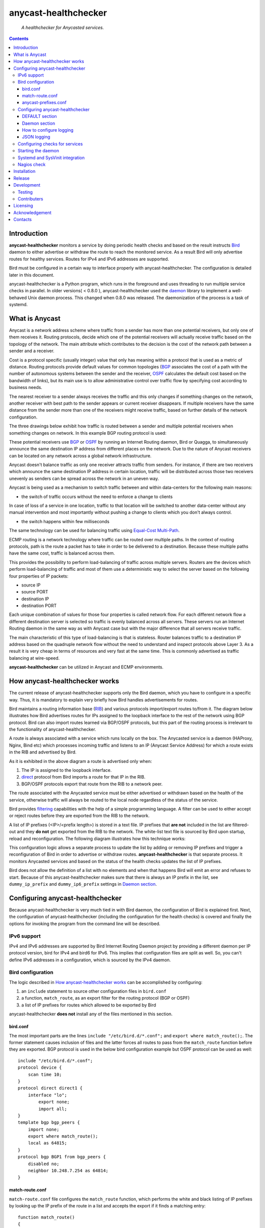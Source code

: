 .. anycast_healthchecker
.. README.rst

=====================
anycast-healthchecker
=====================

    *A healthchecker for Anycasted services.*

.. contents::


Introduction
------------

**anycast-healthchecker** monitors a service by doing periodic health checks
and based on the result instructs `Bird`_ daemon to either advertise or
withdraw the route to reach the monitored service. As a result Bird will only
advertise routes for healthy services. Routes for IPv4 and IPv6 addresses are
supported.

Bird must be configured in a certain way to interface properly with
anycast-healthchecker. The configuration is detailed later in this document.

anycast-healthchecker is a Python program, which runs in the foreground and
uses threading to run multiple service checks in parallel.
In older versions( < 0.8.0 ), anycast-healthchecker used the `daemon`_ library
to implement a well-behaved Unix daemon process. This changed when 0.8.0 was
released. The daemonization of the process is a task of systemd.

What is Anycast
---------------

Anycast is a network address scheme where traffic from a sender has more than
one potential receivers, but only one of them receives it. Routing protocols,
decide which one of the potential receivers will actually receive traffic based
on the topology of the network. The main attribute which contributes to the
decision is the cost of the network path between a sender and a receiver.

Cost is a protocol specific (usually integer) value that only has meaning
within a protocol that is used as a metric of distance. Routing protocols
provide default values for common topologies (`BGP`_ associates the
cost of a path with the number of autonomous systems between the sender and the
receiver, `OSPF`_ calculates the default cost based on the bandwidth of links),
but its main use is to allow administrative control over traffic flow by
specifying cost according to business needs.

The nearest receiver to a sender always receives the traffic and this only
changes if something changes on the network, another receiver with best path to
the sender appears or current receiver disappears. If multiple receivers have
the same distance from the sender more than one of the receivers might receive
traffic, based on further details of the network configuration.

The three drawings below exhibit how traffic is routed between a sender and
multiple potential receivers when something changes on network. In this example
BGP routing protocol is used:

.. image:: anycast-receivers-example1.png
   :scale: 60%
.. image:: anycast-receivers-example2.png
   :scale: 60%
.. image:: anycast-receivers-example3.png
   :scale: 60%

These potential receivers use `BGP`_ or `OSPF`_ by running an Internet Routing
daemon, Bird or Quagga, to simultaneously announce the same destination IP
address from different places on the network. Due to the nature of Anycast
receivers can be located on any network across a global network infrastructure.

Anycast doesn't balance traffic as only one receiver attracts traffic from
senders. For instance, if there are two receivers which announce the same
destination IP address in certain location, traffic will be distributed across
those two receivers unevenly as senders can be spread across the network in an
uneven way.

Anycast is being used as a mechanism to switch traffic between and within
data-centers for the following main reasons:

* the switch of traffic occurs without the need to enforce a change to clients

In case of loss of a service in one location, traffic to that location will be
switched to another data-center without any manual intervention and most
importantly without pushing a change to clients which you don't always control.

* the switch happens within few milliseconds

The same technology can be used for balancing traffic using
`Equal-Cost Multi-Path`_.

ECMP routing is a network technology where traffic can be routed over multiple
paths. In the context of routing protocols, path is the route a packet has to
take in order to be delivered to a destination. Because these multiple paths
have the same cost, traffic is balanced across them.

This provides the possibility to perform load-balancing of traffic across
multiple servers. Routers are the devices which perform load-balancing of
traffic and most of them use a deterministic way to select the server based on
the following four properties of IP packets:

* source IP
* source PORT
* destination IP
* destination PORT

Each unique combination of values for those four properties is called network
flow. For each different network flow a different destination server is
selected so traffic is evenly balanced across all servers.
These servers run an Internet Routing daemon in the same way as with Anycast
case but with the major difference that all servers receive traffic.

The main characteristic of this type of load-balancing is that is stateless.
Router balances traffic to a destination IP address based on the quadruple
network flow without the need to understand and inspect protocols above Layer 3.
As a result it is very cheap in terms of resources and very fast at the same
time. This is commonly advertised as traffic balancing at wire-speed.

**anycast-healthchecker** can be utilized in Anycast and ECMP environments.

How anycast-healthchecker works
-------------------------------

The current release of anycast-healthchecker supports only the Bird daemon,
which you have to configure in a specific way. Thus, it is mandatory to explain
very briefly how Bird handles advertisements for routes.

Bird maintains a routing information base (`RIB`_) and various protocols
import/export routes to/from it. The diagram below illustrates how Bird
advertises routes for IPs assigned to the loopback interface to the rest of the
network using BGP protocol. Bird can also import routes learned via BGP/OSPF
protocols, but this part of the routing process is irrelevant to the
functionality of anycast-healthchecker.


.. image:: bird_daemon_rib_explained.png
   :scale: 60%

A route is always associated with a service which runs locally on the box.
The Anycasted service is a daemon (HAProxy, Nginx, Bind etc) which processes
incoming traffic and listens to an IP (Anycast Service Address) for which a
route exists in the RIB and advertised by Bird.

As it is exhibited in the above diagram a route is advertised only when:

#. The IP is assigned to the loopback interface.
#. `direct`_ protocol from Bird imports a route for that IP in the RIB.
#. BGP/OSPF protocols export that route from the RIB to a network peer.

The route associated with the Anycasted service must be either advertised or
withdrawn based on the health of the service, otherwise traffic will always
be routed to the local node regardless of the status of the service.

Bird provides `filtering`_ capabilities with the help of a simple programming
language. A filter can be used to either accept or reject routes before they
are exported from the RIB to the network.

A list of IP prefixes (<IP>/<prefix length>) is stored in a text file.
IP prefixes that **are not** included in the list are filtered-out and they
**do not** get exported from the RIB to the network. The white-list text file
is sourced by Bird upon startup, reload and reconfiguration.
The following diagram illustrates how this technique works:

.. image:: bird_daemon_filter_explained.png
   :scale: 60%

This configuration logic allows a separate process to update the list by adding
or removing IP prefixes and trigger a reconfiguration of Bird in order to
advertise or withdraw routes.  **anycast-healthchecker** is that separate
process. It monitors Anycasted services and based on the status of the health
checks updates the list of IP prefixes.

Bird does not allow the definition of a list with no elements and when that
happens Bird will emit an error and refuses to start. Because of this
anycast-healthchecker makes sure that there is always an IP prefix in the list,
see ``dummy_ip_prefix`` and ``dummy_ip6_prefix`` settings in `Daemon section`_.

Configuring anycast-healthchecker
---------------------------------

Because anycast-healthchecker is very much tied in with Bird daemon, the
configuration of Bird is explained first. Next, the configuration of
anycast-healthchecker (including the configuration for the health checks) is
covered and finally the options for invoking the program from the command
line will be described.

IPv6 support
############

IPv4 and IPv6 addresses are supported by Bird Internet Routing Daemon project
by providing a different daemon per IP protocol version, bird for IPv4 and
bird6 for IPv6. This implies that configuration files are split as well. So,
you can't define IPv6 addresses in a configuration, which is sourced by the
IPv4 daemon.

Bird configuration
##################

The logic described in `How anycast-healthchecker works`_ can be accomplished
by configuring:

#. an ``include`` statement to source other configuration files in
   ``bird.conf``
#. a function, ``match_route``, as an export filter for the routing
   protocol (BGP or OSPF)
#. a list of IP prefixes for routes which allowed to be exported by Bird

anycast-healthchecker **does not** install any of the files mentioned in this
section.

bird.conf
*********

The most important parts are the lines ``include "/etc/bird.d/*.conf";`` and
``export where match_route();``. The former statement causes inclusion of files
and the latter forces all routes to pass from the ``match_route`` function
before they are exported. BGP protocol is used in the below bird configuration
example but OSPF protocol can be used as well::

    include "/etc/bird.d/*.conf";
    protocol device {
        scan time 10;
    }
    protocol direct direct1 {
        interface "lo";
            export none;
            import all;
    }
    template bgp bgp_peers {
        import none;
        export where match_route();
        local as 64815;
    }
    protocol bgp BGP1 from bgp_peers {
        disabled no;
        neighbor 10.248.7.254 as 64814;
    }

match-route.conf
****************

``match-route.conf`` file configures the ``match_route`` function, which
performs the white and black listing of IP prefixes by looking up the IP prefix
of the route in a list and accepts the export if it finds a matching entry::

    function match_route()
    {
        return net ~ ACAST_PS_ADVERTISE;
    }

This the equivalent function for IPv6::

    function match_route6()
    {
        return net ~ ACAST6_PS_ADVERTISE;
    }

anycast-prefixes.conf
*********************

``anycast-prefixes.conf`` file defines a list of IP prefixes which is stored in
a variable with the name ``ACAST_PS_ADVERTISE``. The name of the variable can
be anything meaningful but ``bird_variable`` setting **must** be changed
accordingly in order for anycast-healthchecker to modify it.

::

    define ACAST_PS_ADVERTISE =
        [
            10.189.200.255/32
        ];

anycast-healthchecker daemon removes IP prefixes from the list for which a
service check is not configured. But, the IP prefix set in ``dummy_ip_prefix``
does not need a service check configuration.

This the equivalent list for IPv6 prefixes::

    define ACAST6_PS_ADVERTISE =
        [
            2001:db8::1/128
        ];

anycast-healthchecker creates ``anycast-prefixes.conf`` file for both IP
versions upon startup if those file don't exist. After the launch **no other process(es)
should** modify those files.

Use daemon settings ``bird_conf`` and ``bird6_conf`` to control the location of
the files.

With the default settings those files are located under
``/var/lib/anycast-healthchecker`` and ``/var/lib/anycast-healthchecker/6``
Administrators must create those two directories with permissions ``755`` and
user/group ownership to the account under which anycast-healthchecker runs.

Bird daemon loads configuration files by using the ``include`` statement in the
main Bird configuration (`bird.conf`_). By default that ``include`` statement
points to a directory under /etc/bird.d while ``anycast-prefixes.conf`` files
are located under ``/var/lib/anycast-healthchecker`` directories. Therefore,
a link for each file must be created under ``/etc/bird.d`` directory.
Administrators must also create those two links. Here is an example from a
production server:

::

    % ls -ls /etc/bird.d/anycast-prefixes.conf
    4 lrwxrwxrwx 1 root root 105 Dec  2 16:08 /etc/bird.d/anycast-prefixes.conf ->
    /var/lib/anycast-healthchecker/anycast-prefixes.conf

    % ls -ls /etc/bird.d/6/anycast-prefixes.conf
    4 lrwxrwxrwx 1 root root 107 Jan 10 10:33 /etc/bird.d/6/anycast-prefixes.conf
    -> /var/lib/anycast-healthchecker/6/anycast-prefixes.conf

Configuring anycast-healthchecker
#################################

anycast-healthchecker uses the popular `INI`_ format for its configuration
files. This is an example configuration file for the daemon
(/etc/anycast-healthchecker.conf)::

    [DEFAULT]
    interface            = lo

    [daemon]
    pidfile              = /var/run/anycast-healthchecker/anycast-healthchecker.pid
    ipv4                 = true
    ipv6                 = false
    bird_conf            = /var/lib/anycast-healthchecker/anycast-prefixes.conf
    bird6_conf           = /var/lib/anycast-healthchecker/6/anycast-prefixes.conf
    bird_variable        = ACAST_PS_ADVERTISE
    bird6_variable       = ACAST6_PS_ADVERTISE
    bird_reconfigure_cmd = sudo /usr/sbin/birdc configure
    bird6_reconfigure_cmd = sudo /usr/sbin/birdc6 configure
    dummy_ip_prefix      = 10.189.200.255/32
    dummy_ip6_prefix     = 2001:db8::1/128
    bird_keep_changes    = false
    bird6_keep_changes   = false
    bird_changes_counter = 128
    bird6_changes_counter = 128
    purge_ip_prefixes    = false
    loglevel             = debug
    log_maxbytes         = 104857600
    log_backups          = 8
    log_server_port      = 514
    json_stdout          = false
    json_log_file        = false
    json_log_server      = false

Above settings are used as defaults when it is launched without a configuration
file. anycast-healthchecker **does not** need to run as root as long as it has
sufficient privileges to modify the Bird configuration set in ``bird_conf`` or
``bird6_conf``, and trigger a reconfiguration of Bird by running the command
configured in ``bird_reconfigure_cmd`` or ``bird6_reconfigure_cmd``. In the
above example ``sudo`` is used for that purpose (``sudoers`` file has been
modified for that purpose).

DEFAULT section
***************

Below are the default settings for all service checks, see `Configuring checks
for services`_ for an explanation of the parameters. Settings in this section
can be overwritten in other sections.

:interface: lo
:check_interval: 10
:check_timeout: 2
:check_rise: 2
:check_fail: 2
:check_disabled: true
:on_disabled: withdraw
:ip_check_disabled: false

Daemon section
**************

Settings for anycast-healthchecker itself

* **pidfile** Defaults to **/var/run/anycast-healthchecker/anycast-healthchecker.pid**

File to store the process id. The parent directory must be created prior the
initial launch.

* **ipv4** Defaults to **true**

``true`` enables IPv4 support and ``false`` disables it.
NOTE: anycast-healthchecker **will not** start if IPv4 support is disabled
while there is an service check configured for IPv4 prefix.

* **ipv6** Defaults to **false**

``true`` enables IPv6 support and ``false`` disables it
NOTE: anycast-healthchecker **will not** start if IPv6 support is disabled
while there is an service check configured for IPv6 prefix.

* **bird_conf** Defaults to **/var/lib/anycast-healthchecker/anycast-prefixes.conf**

File with the list of IPv4 prefixes allowed to be exported. If this file is
a symbolic link then the destination and the link itself must be on the same
mounted filesystem.

* **bird6_conf** Defaults to **/var/lib/anycast-healthchecker/6/anycast-prefixes.conf**

File with the list of IPv6 prefixes allowed to be exported. If this file is
a symbolic link then the destination and the link itself must be on the same
mounted filesystem.

* **bird_variable** Defaults to **ACAST_PS_ADVERTISE**

The name of the list defined in ``bird_conf``

* **bird6_variable** Defaults to **ACAST6_PS_ADVERTISE**

The name of the list defined in ``bird6_conf``

* **bird_reconfigure_cmd** Defaults to **sudo /usr/sbin/birdc configure**

Command to trigger a reconfiguration of IPv4 Bird daemon

* **bird6_reconfigure_cmd** Defaults to **sudo /usr/sbin/birdc6 configure**

Command to trigger a reconfiguration of IPv6 Bird daemon

* **dummy_ip_prefix** Defaults to **10.189.200.255/32**

An IP prefix in the form <IP>/<prefix length> which will be always available in
the list defined by ``bird_variable`` to avoid having an empty list.
The ``dummy_ip_prefix`` **must not** be used by any service or assigned to the
interface set with ``interface`` or configured anywhere on the network as
anycast-healthchecker **does not** perform any checks for it.

* **dummy_ip6_prefix** Defaults to **2001:db8::1/128**

An IPv6 prefix in the form <IPv6>/<prefix length> which will be always
available in the list defined by ``bird6_variable`` to avoid having an empty
list. The ``dummy_ip6_prefix`` **must not** be used by any service or assigned
to the interface set with ``interface`` or configured anywhere on the network as
anycast-healthchecker **does not** perform any checks for it.

* **bird_keep_changes** Defaults to **false**

Keep a history of changes for ``bird_conf`` file by copying it to a directory.
During the startup of the daemon a directory with the name ``history`` is
created under the directory where ``bird_conf`` file resides. The daemon has to
have sufficient privileges to create that directory.

* **bird6_keep_changes** Defaults to **false**

Keep a history of changes for ``bird6_conf`` file by copying it to a directory.
During the startup of the daemon a directory with the name ``history`` is
created under the directory where ``bird6_conf`` file resides. The daemon has to
have sufficient privileges to create that directory.
WARNING: When keeping a history of changes is enabled for both IP versions then
configuration files set in ``bird_conf`` and ``bird6_conf`` settings **must** be
stored on two different directories.

* **bird_changes_counter** Defaults to **128**

How many ``bird_conf`` files to keep in the ``history`` directory.

* **bird6_changes_counter** Defaults to **128**

How many ``bird6_conf`` files to keep in the ``history`` directory.

* **purge_ip_prefixes** Defaults to **false**

During start-up purge IP-Prefixes from configuration files set in ``bird_conf``
and ``bird6_conf``, which don't have a service check associated with them.

NOTE: Those IP-Prefixes are always removed from the configuration files set in
``bird_conf`` and in ``bird6_conf`` settings when anycast-healthchecker updates
those files. ``purge_ip_prefixes`` is considered only during start-up and was
introduced in order to be compatible with the behavior of previous releases,
which didn't remove those IP-Prefixes on start-up.

* **loglevel** Defaults to **debug**

Log level to use, possible values are: debug, info, warning, error, critical

* **log_file** Defaults to **STDOUT**

File to log messages to. The parent directory must be created prior the initial
launch.

* **log_maxbytes** Defaults to **104857600** (bytes)

Maximum size in bytes for log files. It is only used if **log_file** is set to
a file.

* **log_backups** Defaults to **8**

Number of old log files to maintain. It is only used if **log_file** is set to
a file.

* **stderr_file** Defaults to **STDERR**

File to redirect standard error to. The parent directory must be created prior
the initial launch.

* **log_server** Unset by default

Either the IP address or the hostname of an UDP syslog server to forward
logging messages.

* **log_server_port** Defaults to **514**

The port on the remote syslog server to forward logging messages
over UDP.

* **json_stdout** Defaults to **false**

``true`` enables structured logging for STDOUT.

* **json_log_file** Defaults to **false**

``true`` enables structured logging when **log_file** is set to a file.

* **json_log_server** Defaults to **false**

``true`` enables structured logging when **log_server** is set to a remote UDP
syslog server.

How to configure logging
************************

By default anycast-healtchecker logs messages to STDOUT and messages related to
unhandled exceptions or crashes go to STDERR. But, you can configure it to log
messages to a file and/or to a remote UDP syslog server.

anycast-healthchecker doesn't log to STDOUT/STDERR when either log file or
syslog server is configured.

You can configure it to use a log file and a remote UDP syslog server at the
same time, so logging messages can be stored locally and remotely. This is
convenient when remote log server is in trouble and loses log messages.

The best logging configuration in terms of resiliency is to enable logging only
to a remote UDP syslog server. Sending data over UDP protocol is done in
no-blocking mode and therefore anycast-healthchecker isn't blocked in any way
when it logs messages. Furthermore, when it logs to a log file and there isn't
any more space available on the filesystem then it will crash. You can easily
avoid this failure by using UDP syslog server.

Last but not least, anycast-healthchecker handles the rotation of old log files,
so you don't need to configure any other tools(logrotate) for that.

JSON logging
************

You can configure anycast-healthchecker to send structured logging messages.
This is quite important in environments with a lot of servers and Anycasted
services.

You can enable structured logging for STDOUT, log file and remote UDP syslog
server. Currently, it isn't possible to add/remove keys from the structured
logging data. The following is the keys, which are present in the structure:


* asctime: Human-readable time when the log message was created, example value
  2017-07-23 09:43:28,995.

* levelname: Text logging level for the message, example value WARNING.

* process: Process ID, example value 23579

* message: The logged message.

* prefix_length: The prefix length of the Anycast Address associated with the
  logged message, example value 128.
  This key isn't present for messages, which were logged by the parent thread.

* status: The status of the service when message was logged, possible values
  are down, up and unknown.
  This key isn't present for messages, which were logged by the parent thread.

* ip_address: The Anycast IP address of the monitored service for which the
  message was logged, example value fd12:aba6:57db:ffff::2
  This key isn't present for messages, which were logged by the parent thread.

* ip_check_disabled: Either ``true`` when the assignment check of ``ip_prefix``
  to the interface is disabled, otherwise ``false``.
  This key isn't present for messages, which were logged by the parent thread.

* version: The running version of anycast-healthchecker, example value 0.7.4.

* program: "anycast-healthchecker".

* service_name: The name of the service defined in configuration for which the
  message was logged, example value "foo1IPv6.bar.com". Logging messages from
  the parent thread will have value "MainThread".

Configuring checks for services
###############################

The configuration for a single service check is defined in one section.
Here are few examples::

    [foo.bar.com]
    check_cmd         = /usr/bin/curl --fail --silent http://10.52.12.1/
    check_interval    = 10
    check_timeout     = 2
    check_fail        = 2
    check_rise        = 2
    check_disabled    = false
    on_disabled       = withdraw
    ip_prefix         = 10.52.12.1/32

    [foo6.bar.com]
    check_cmd         = /usr/bin/curl --fail 'http://[fd12:aba6:57db:ffff::1]:8888'
    check_timeout     = 5
    check_rise        = 2
    check_fail        = 2
    check_disabled    = false
    on_disabled       = withdraw
    ip_prefix         = fd12:aba6:57db:ffff::1/128
    ip_check_disabled = false

The name of the section becomes the name of the service check and appears in
the log files for easier searching of error/warning messages.

* **check_cmd** Unset by default

The command to run to determine the status of the service based
**on the return code**. Complex health checking should be wrapped in a script.
When check command fails, the stdout and stderr appears in the log file.

* **check_interval** Defaults to **2** (seconds)

How often to run the check

* **check_timeout** Defaults to **2** (seconds)

Maximum time in seconds for the check command to complete.
anycast-healthchecker will try kill the check if it doesn't return after
*check_timeout* seconds. If *check_cmd* runs under another user account (root)
via sudo then it wouldn't be killed.  anycast-healthchecker could run as root
to overcome this problem, but it is highly recommended to run it as normal user.

* **check_fail** Defaults to **2**

A service is considered DOWN after this many consecutive unsuccessful health
checks

* **check_rise** Defaults to **2**

A service is considered HEALTHY after this many consecutive successful health
checks

* **check_disabled** Defaults to **false**

``true`` disables the check, ``false`` enables it

* **on_disabled** Defaults to **withdraw**

What to do when check is disabled, either ``withdraw`` or ``advertise``

* **ip_prefix** Unset by default

IP prefix associated with the service. It **must be** assigned to the
interface set in ``interface`` parameter unless ``ip_check_disabled`` is set to
``true``. Prefix length is optional and defaults to 32 for IPv4 addresses and
to 128 for IPv6 addresses.

* **ip_check_disabled** Defaults to **false**

``true`` disables the assignment check of ``ip_prefix`` to the interface set in
``interface``, ``false`` enables it.

If the ``check_cmd`` checks the availability of the service by sending a
request to the Anycasted IP address then that request may be served by another
node which advertises the same IP address on the network. This usually happens
when the Anycasted IP address is not assigned to loopback or any other
interface on the local node.

Therefore, it should be only enabled in environments where the network or the
network configuration of the local node prevents the request from ``check_cmd``
to be forwarded to another node.

* **interface** Defaults to **lo**

The name of the interface that ``ip_prefix`` is assigned to

Multiple sections may be combined in one file or provide one file per section.
File must be stored under one directory and their name should use ``.conf``
as suffix (foo.bar.com.conf).

Starting the daemon
###################

Daemon CLI usage::

    anycast-healthchecker --help
    A simple healthchecker for Anycasted services.

    Usage:
        anycast-healthchecker [ -f <file> -c -p -P ] [ -d <directory> | -F <file> ]

    Options:
        -f, --file=<file>          read settings for the daemon from <file>
                                   [default: /etc/anycast-healthchecker.conf]
        -d, --dir=<dir>            read settings for service checks from files
                                   under <dir> directory
                                   [default: /etc/anycast-healthchecker.d]
        -F, --service-file=<file>  read <file> for settings of a single service
                                   check
        -c, --check                perform a sanity check on configuration
        -p, --print                show default settings for daemon and service
                                   checks
        -P, --print-conf           show running configuration with default settings
                                   applied
        -v, --version              show version
        -h, --help                 show this screen

The daemon can be launched by supplying a configuration file and a directory
with configuration files for service checks::

  anycast-healthchecker -f ./anycast-healthchecker.conf -d ./anycast-healthchecker.d


At the root of the project there is System V init and a Systemd unit file for
proper integration with OS startup tools.

Systemd and SysVinit integration
################################

Under contrib/systemd and contrib/SysVinit directories there are the necessary
Unit service and startup files which can be used to start the daemon on boot.

Nagios check
############

Under contrib/nagios directory there is a nagios plugin to check if daemon is
up and if all threads are running.

Installation
------------

Use pip::

    pip install anycast-healthchecker

From Source::

   sudo python setup.py install

Build (source) RPMs::

   python setup.py clean --all; python setup.py bdist_rpm

Build a source archive for manual installation::

   python setup.py sdist


Release
-------

#. Bump version in anycast_healthchecker/__init__.py

#. Commit above change with::

      git commit -av -m'RELEASE 0.1.3 version'

#. Create a signed tag, pbr will use this for the version number::

      git tag -s 0.1.3 -m 'bump release'

#. Create the source distribution archive (the archive will be placed in the **dist** directory)::

      python setup.py sdist

#. pbr will update ChangeLog file and we want to squeeze them to the previous commit thus we run::

      git commit -av --amend

#. Move current tag to the last commit::

      git tag -fs 0.1.3 -m 'bump release'

#. Push changes::

      git push;git push --tags


Development
-----------
I would love to hear what other people think about **anycast_healthchecker** and provide
feedback. Please post your comments, bug reports and wishes on my `issues page
<https://github.com/unixsurfer/anycast_healthchecker/issues>`_.

Testing
#######

At the root of the project there is a ``local_run.sh`` script which you can use
for testing purposes. It does the following:

#. Creates the necessary directory structure under $PWD/var to store
   configuration and log files

#. Generates configuration for the daemon and for 2 service checks

#. Generates bird configuration(anycast-prefixes.conf)

#. Installs anycast-healthchecker with ``python3 setup.py install``

#. Assigns 4 IPv4 addresses and 2 IPv6 addresses to loopback interface

#. Checks if bird daemon runs but it does not try to start if it is down

#. Starts the daemon as normal user and not as root

Requirements for running ``local_run.sh``

#. python3 installation

#. A working python virtual environment, use the excellent tool virtualenvwrapper

#. Bird installed and configured as it is mentioned in `Bird configuration`_

#. sudo access to run ``birdc configure`` and ``birdc6 configure``

#. sudo access to assign IPs on the loopback interface using ``ip`` tool

Contributers
############

The following people have contributed to project with feedback, commits and
code reviews

- Károly Nagy (@charlesnagy)
- Nick Demou (@ndemou)
- Ralf Ertzinger (@alufu)

Licensing
---------

Apache 2.0

Acknowledgement
---------------
This program was originally developed for Booking.com.  With approval
from Booking.com, the code was generalised and published as Open Source
on github, for which the author would like to express his gratitude.

Contacts
--------

**Project website**: https://github.com/unixsurfer/anycast_healthchecker

**Author**: Pavlos Parissis <pavlos.parissis@gmail.com>

.. _Bird: http://bird.network.cz/
.. _BGP: https://en.wikipedia.org/wiki/Border_Gateway_Protocol
.. _OSPF: https://en.wikipedia.org/wiki/Open_Shortest_Path_First
.. _Equal-Cost Multi-Path: https://en.wikipedia.org/wiki/Equal-cost_multi-path_routing
.. _direct: http://bird.network.cz/?get_doc&f=bird-6.html#ss6.4
.. _filtering: http://bird.network.cz/?get_doc&f=bird-5.html
.. _RIB: https://en.wikipedia.org/wiki/Routing_table
.. _INI: https://en.wikipedia.org/wiki/INI_file
.. _daemon: https://pypi.python.org/pypi/python-daemon/
.. _requests: https://github.com/kennethreitz/requests

